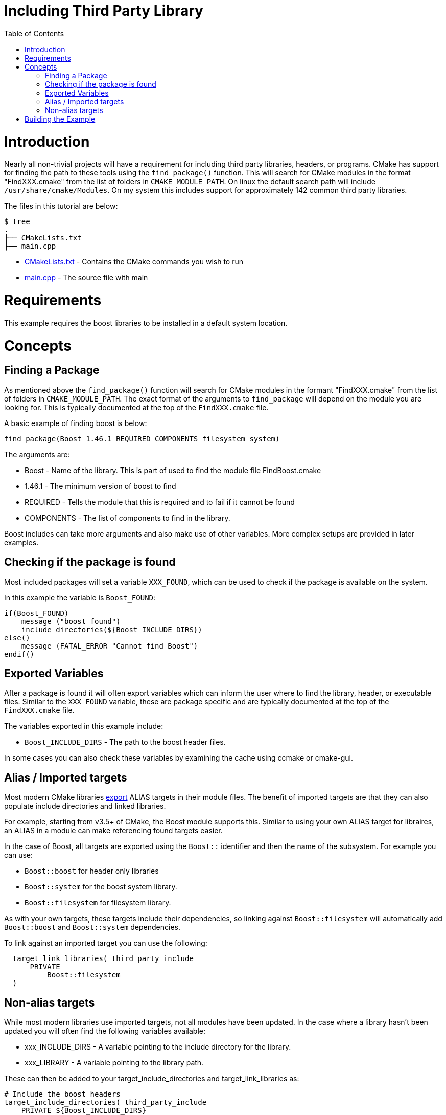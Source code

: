 = Including Third Party Library
:toc:
:toc-placement!:

toc::[]

# Introduction

Nearly all non-trivial projects will have a requirement for including third party
libraries, headers, or programs. CMake has support for finding the path to these tools using
the `find_package()` function. This will search for CMake modules in the format
"FindXXX.cmake" from the list of folders in `CMAKE_MODULE_PATH`. On linux the
default search path will include `/usr/share/cmake/Modules`. On my system this
includes support for approximately 142 common third party libraries.


The files in this tutorial are below:

```
$ tree
.
├── CMakeLists.txt
├── main.cpp
```

  * link:CMakeLists.txt[] - Contains the CMake commands you wish to run
  * link:main.cpp[] - The source file with main

# Requirements

This example requires the boost libraries to be installed in a default system
location.

# Concepts

## Finding a Package

As mentioned above the `find_package()` function will search for CMake modules in the formant
"FindXXX.cmake" from the list of folders in `CMAKE_MODULE_PATH`. The exact
format of the arguments to `find_package` will depend on the module you are looking
for. This is typically documented at the top of the `FindXXX.cmake` file.

A basic example of finding boost is below:

[source,cmake]
----
find_package(Boost 1.46.1 REQUIRED COMPONENTS filesystem system)
----

The arguments are:

  * Boost - Name of the library. This is part of used to find the module file FindBoost.cmake
  * 1.46.1 - The minimum version of boost to find
  * REQUIRED - Tells the module that this is required and to fail if it cannot be found
  * COMPONENTS - The list of components to find in the library.

Boost includes can take more arguments and also make use of other variables.
More complex setups are provided in later examples.


## Checking if the package is found

Most included packages will set a variable `XXX_FOUND`, which can be used to check
if the package is available on the system.

In this example the variable is `Boost_FOUND`:

[source,cmake]
----
if(Boost_FOUND)
    message ("boost found")
    include_directories(${Boost_INCLUDE_DIRS})
else()
    message (FATAL_ERROR "Cannot find Boost")
endif()
----

## Exported Variables

After a package is found it will often export variables which can inform the user
where to find the library, header, or executable files. Similar to the `XXX_FOUND`
variable, these are package specific and are typically documented at the top of the
`FindXXX.cmake` file.

The variables exported in this example include:

  * `Boost_INCLUDE_DIRS` - The path to the boost header files.

In some cases you can also check these variables by examining the cache using
ccmake or cmake-gui.

## Alias / Imported targets

Most modern CMake libraries link:https://cmake.org/cmake/help/v3.6/prop_tgt/IMPORTED.html#prop_tgt:IMPORTED[export] +ALIAS+ targets in their module files. 
The benefit of imported targets are that they can also populate include directories and linked libraries.

For example, starting from v3.5+ of CMake, the
Boost module supports this. Similar to using your own ALIAS target for libraires, an +ALIAS+ in a module can make referencing found targets easier.

In the case of Boost, all targets are exported using the `Boost::` identifier and then the name 
of the subsystem. For example you can use:

  * `Boost::boost` for header only libraries
  * `Boost::system` for the boost system library.
  * `Boost::filesystem` for filesystem library.

As with your own targets, these targets include their dependencies, so linking against
`Boost::filesystem` will automatically add `Boost::boost` and `Boost::system` dependencies.

To link against an imported target you can use the following:

[source,cmake]
----
  target_link_libraries( third_party_include
      PRIVATE
          Boost::filesystem
  )
----

## Non-alias targets

While most modern libraries use imported targets, not all modules have been updated. In the
case where a library hasn't been updated you will often find the following variables available:

  * xxx_INCLUDE_DIRS - A variable pointing to the include directory for the library.
  * xxx_LIBRARY - A variable pointing to the library path.

These can then be added to your +target_include_directories+ and +target_link_libraries+ as:

[source,cmake]
----
# Include the boost headers
target_include_directories( third_party_include
    PRIVATE ${Boost_INCLUDE_DIRS}
)

# link against the boost libraries
target_link_libraries( third_party_include
    PRIVATE
    ${Boost_SYSTEM_LIBRARY}
    ${Boost_FILESYSTEM_LIBRARY}
)
----

# Building the Example

[source,bash]
----
$ mkdir build

$ cd build/

$ cmake ..
-- The C compiler identification is GNU 4.8.4
-- The CXX compiler identification is GNU 4.8.4
-- Check for working C compiler: /usr/bin/cc
-- Check for working C compiler: /usr/bin/cc -- works
-- Detecting C compiler ABI info
-- Detecting C compiler ABI info - done
-- Check for working CXX compiler: /usr/bin/c++
-- Check for working CXX compiler: /usr/bin/c++ -- works
-- Detecting CXX compiler ABI info
-- Detecting CXX compiler ABI info - done
-- Boost version: 1.54.0
-- Found the following Boost libraries:
--   filesystem
--   system
boost found
-- Configuring done
-- Generating done
-- Build files have been written to: /home/matrim/workspace/cmake-examples/01-basic/H-third-party-library/build

$ make
Scanning dependencies of target third_party_include
[100%] Building CXX object CMakeFiles/third_party_include.dir/main.cpp.o
Linking CXX executable third_party_include
[100%] Built target third_party_include
matrim@freyr:~/workspace/cmake-examples/01-basic/H-third-party-library/build$ ./
CMakeFiles/          third_party_include
matrim@freyr:~/workspace/cmake-examples/01-basic/H-third-party-library/build$ ./third_party_include
Hello Third Party Include!
Path is not relative
$ cmake ..
-- The C compiler identification is GNU 4.8.4
-- The CXX compiler identification is GNU 4.8.4
-- Check for working C compiler: /usr/bin/cc
-- Check for working C compiler: /usr/bin/cc -- works
-- Detecting C compiler ABI info
-- Detecting C compiler ABI info - done
-- Check for working CXX compiler: /usr/bin/c++
-- Check for working CXX compiler: /usr/bin/c++ -- works
-- Detecting CXX compiler ABI info
-- Detecting CXX compiler ABI info - done
-- Boost version: 1.54.0
-- Found the following Boost libraries:
--   filesystem
--   system
boost found
-- Configuring done
-- Generating done
-- Build files have been written to: /home/matrim/workspace/cmake-examples/01-basic/H-third-party-library/build

$ make
Scanning dependencies of target third_party_include
[100%] Building CXX object CMakeFiles/third_party_include.dir/main.cpp.o
Linking CXX executable third_party_include
[100%] Built target third_party_include

$ ./third_party_include
Hello Third Party Include!
Path is not relative

----
